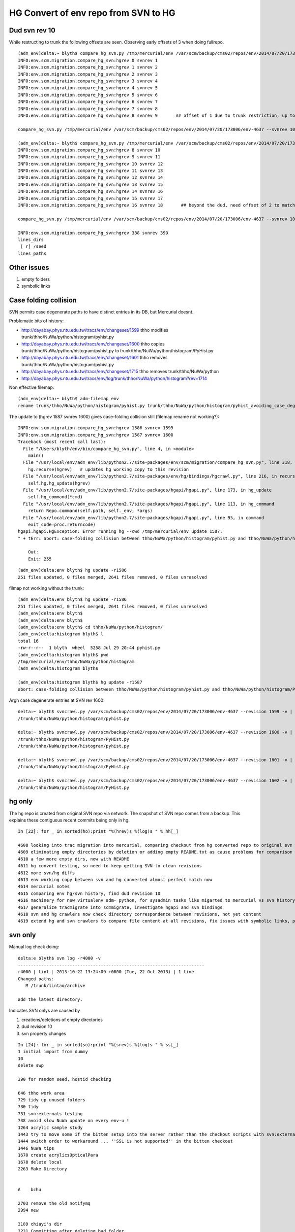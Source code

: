 HG Convert of env repo from SVN to HG
=======================================

Dud svn rev 10
----------------------------

While restructing to trunk the following offsets are seen.  Observing early offsets of 3 when doing fullrepo.

::

    (adm_env)delta:~ blyth$ compare_hg_svn.py /tmp/mercurial/env /var/scm/backup/cms02/repos/env/2014/07/20/173006/env-4637 --svnrev 1:10 --hgrev 0:9  
    INFO:env.scm.migration.compare_hg_svn:hgrev 0 svnrev 1 
    INFO:env.scm.migration.compare_hg_svn:hgrev 1 svnrev 2 
    INFO:env.scm.migration.compare_hg_svn:hgrev 2 svnrev 3 
    INFO:env.scm.migration.compare_hg_svn:hgrev 3 svnrev 4 
    INFO:env.scm.migration.compare_hg_svn:hgrev 4 svnrev 5 
    INFO:env.scm.migration.compare_hg_svn:hgrev 5 svnrev 6 
    INFO:env.scm.migration.compare_hg_svn:hgrev 6 svnrev 7 
    INFO:env.scm.migration.compare_hg_svn:hgrev 7 svnrev 8 
    INFO:env.scm.migration.compare_hg_svn:hgrev 8 svnrev 9       ## offset of 1 due to trunk restriction, up to dud svn rev 10

    compare_hg_svn.py /tmp/mercurial/env /var/scm/backup/cms02/repos/env/2014/07/20/173006/env-4637 --svnrev 10 --hgrev 9 

    (adm_env)delta:~ blyth$ compare_hg_svn.py /tmp/mercurial/env /var/scm/backup/cms02/repos/env/2014/07/20/173006/env-4637 --svnrev 10:19 --hgrev 8:17 
    INFO:env.scm.migration.compare_hg_svn:hgrev 8 svnrev 10 
    INFO:env.scm.migration.compare_hg_svn:hgrev 9 svnrev 11 
    INFO:env.scm.migration.compare_hg_svn:hgrev 10 svnrev 12 
    INFO:env.scm.migration.compare_hg_svn:hgrev 11 svnrev 13   
    INFO:env.scm.migration.compare_hg_svn:hgrev 12 svnrev 14 
    INFO:env.scm.migration.compare_hg_svn:hgrev 13 svnrev 15 
    INFO:env.scm.migration.compare_hg_svn:hgrev 14 svnrev 16 
    INFO:env.scm.migration.compare_hg_svn:hgrev 15 svnrev 17  
    INFO:env.scm.migration.compare_hg_svn:hgrev 16 svnrev 18       ## beyond the dud, need offset of 2 to match

    compare_hg_svn.py /tmp/mercurial/env /var/scm/backup/cms02/repos/env/2014/07/20/173006/env-4637 --svnrev 10 --hgrev 8 -A 

    INFO:env.scm.migration.compare_hg_svn:hgrev 388 svnrev 390 
    lines_dirs
     [ r] /seed                
    lines_paths


Other issues
--------------

#. empty folders
#. symbolic links 


Case folding collision
------------------------

SVN permits case degenerate paths to have distinct entries in its DB, but Mercurial doesnt.

Problematic bits of history:

* http://dayabay.phys.ntu.edu.tw/tracs/env/changeset/1599   thho modifies trunk/thho/NuWa/python/histogram/pyhist.py
* http://dayabay.phys.ntu.edu.tw/tracs/env/changeset/1600   thho copies trunk/thho/NuWa/python/histogram/pyhist.py to trunk/thho/NuWa/python/histogram/PyHist.py
* http://dayabay.phys.ntu.edu.tw/tracs/env/changeset/1601   thho removes trunk/thho/NuWa/python/histogram/pyhist.py
* http://dayabay.phys.ntu.edu.tw/tracs/env/changeset/1715   thho removes trunk/thho/NuWa/python


* http://dayabay.phys.ntu.edu.tw/tracs/env/log/trunk/thho/NuWa/python/histogram?rev=1714


Non effective filemap::

    (adm_env)delta:~ blyth$ adm-filemap env
    rename trunk/thho/NuWa/python/histogram/pyhist.py trunk/thho/NuWa/python/histogram/pyhist_avoiding_case_degeneracy.py


The update to (hgrev 1587 svnrev 1600) gives case-folding collision still (filemap rename not working?)::


    INFO:env.scm.migration.compare_hg_svn:hgrev 1586 svnrev 1599 
    INFO:env.scm.migration.compare_hg_svn:hgrev 1587 svnrev 1600 
    Traceback (most recent call last):
      File "/Users/blyth/env/bin/compare_hg_svn.py", line 4, in <module>
        main()
      File "/usr/local/env/adm_env/lib/python2.7/site-packages/env/scm/migration/compare_hg_svn.py", line 318, in main
        hg.recurse(hgrev)   # updates hg working copy to this revision
      File "/usr/local/env/adm_env/lib/python2.7/site-packages/env/hg/bindings/hgcrawl.py", line 216, in recurse
        self.hg.hg_update(hgrev)
      File "/usr/local/env/adm_env/lib/python2.7/site-packages/hgapi/hgapi.py", line 173, in hg_update
        self.hg_command(*cmd)
      File "/usr/local/env/adm_env/lib/python2.7/site-packages/hgapi/hgapi.py", line 113, in hg_command
        return Repo.command(self.path, self._env, *args)
      File "/usr/local/env/adm_env/lib/python2.7/site-packages/hgapi/hgapi.py", line 95, in command
        exit_code=proc.returncode)
    hgapi.hgapi.HgException: Error running hg --cwd /tmp/mercurial/env update 1587:
    " + tErr: abort: case-folding collision between thho/NuWa/python/histogram/pyhist.py and thho/NuWa/python/histogram/PyHist.py

        Out: 
        Exit: 255


::

    (adm_env)delta:env blyth$ hg update -r1586
    251 files updated, 0 files merged, 2641 files removed, 0 files unresolved


filmap not working without the trunk::

    (adm_env)delta:env blyth$ hg update -r1586
    251 files updated, 0 files merged, 2641 files removed, 0 files unresolved
    (adm_env)delta:env blyth$ 
    (adm_env)delta:env blyth$ 
    (adm_env)delta:env blyth$ cd thho/NuWa/python/histogram/
    (adm_env)delta:histogram blyth$ l
    total 16
    -rw-r--r--  1 blyth  wheel  5258 Jul 29 20:44 pyhist.py
    (adm_env)delta:histogram blyth$ pwd
    /tmp/mercurial/env/thho/NuWa/python/histogram
    (adm_env)delta:histogram blyth$ 

    (adm_env)delta:histogram blyth$ hg update -r1587
    abort: case-folding collision between thho/NuWa/python/histogram/pyhist.py and thho/NuWa/python/histogram/PyHist.py






Argh case degenerate entries at SVN rev 1600::

    delta:~ blyth$ svncrawl.py /var/scm/backup/cms02/repos/env/2014/07/20/173006/env-4637 --revision 1599 -v | grep -i PyHist
    /trunk/thho/NuWa/python/histogram/pyhist.py

    delta:~ blyth$ svncrawl.py /var/scm/backup/cms02/repos/env/2014/07/20/173006/env-4637 --revision 1600 -v | grep -i PyHist
    /trunk/thho/NuWa/python/histogram/PyHist.py
    /trunk/thho/NuWa/python/histogram/pyhist.py

    delta:~ blyth$ svncrawl.py /var/scm/backup/cms02/repos/env/2014/07/20/173006/env-4637 --revision 1601 -v | grep -i PyHist
    /trunk/thho/NuWa/python/histogram/PyHist.py

    delta:~ blyth$ svncrawl.py /var/scm/backup/cms02/repos/env/2014/07/20/173006/env-4637 --revision 1602 -v | grep -i PyHist
    /trunk/thho/NuWa/python/histogram/PyHist.py



hg only
----------

The hg repo is created from original SVN repo via network. The snapshot of SVN repo
comes from a backup. This explains these contiguous recent commits being only in hg.

::

    In [22]: for _ in sorted(ho):print "%(hrev)s %(log)s " % hh[_]

    4608 looking into trac migration into mercurial, comparing checkout from hg converted repo to original svn working copy 
    4609 eliminating empty directories by deletion or adding empty README.txt as cause problems for comparison with mercurial migrated repo checkouts 
    4610 a few more empty dirs, now with README 
    4611 hg convert testing, so need to keep getting SVN to clean revisions 
    4612 more svn/hg diffs 
    4613 env working copy between svn and hg converted almost perfect match now 
    4614 mercurial notes 
    4615 comparing env hg/svn history, find dud revision 10 
    4616 machinery for new virtualenv adm- python, for sysadmin tasks like migarted to mercurial vs svn history comparisons 
    4617 generalize tracmigrate into scmmigrate, investigate hgapi and svn bindings 
    4618 svn and hg crawlers now check directory correspondence between revisions, not yet content 
    4619 extend hg and svn crawlers to compare file content at all revisions, fix issues with symbolic links, problem of case degeneracy remains 


svn only
----------

Manual log check doing::

    delta:e blyth$ svn log -r4000 -v 
    ------------------------------------------------------------------------
    r4000 | lint | 2013-10-22 13:24:09 +0800 (Tue, 22 Oct 2013) | 1 line
    Changed paths:
       M /trunk/lintao/archive

    add the latest directory.


Indicates SVN onlys are caused by  

#. creations/deletions of empty directories
#. dud revision 10
#. svn property changes



::


    In [24]: for _ in sorted(so):print "%(srev)s %(log)s " % ss[_]
    1 initial import from dummy  
    10 
    delete swp
     
    390 for random seed, hostid checking
     
    646 thho work area 
    729 tidy up unused folders 
    730 tidy 
    731 svn:externals testing  
    738 avoid slow NuWa update on every env-u !  
    1264 acrylic sample study 
    1443 try to move some if the bitten setup into the server rather than the checkout scripts with svn:externals  
    1444 switch order to workaround ... ''SSL is not supported'' in the bitten checkout  
    1446 NuWa tips 
    1670 create acrylicsOpticalPara 
    1678 delete local 
    2263 Make Directory


    A    bzhu
     
    2703 remove the old notifymq  
    2994 new
     
    3189 chiayi's dir 
    3231 Committing after deleting bad folder
     
    3393  
    3394  
    3448 set ignore for docs  
    3993 Add a directory for lintao.
     
    3994 Create directory for archive.
     
    3996 create archive directory in 2013-10-22 
    3997 add prop. 
    3998 add prop. 
    3999 add the latest directory. 
    4000 add the latest directory. 




